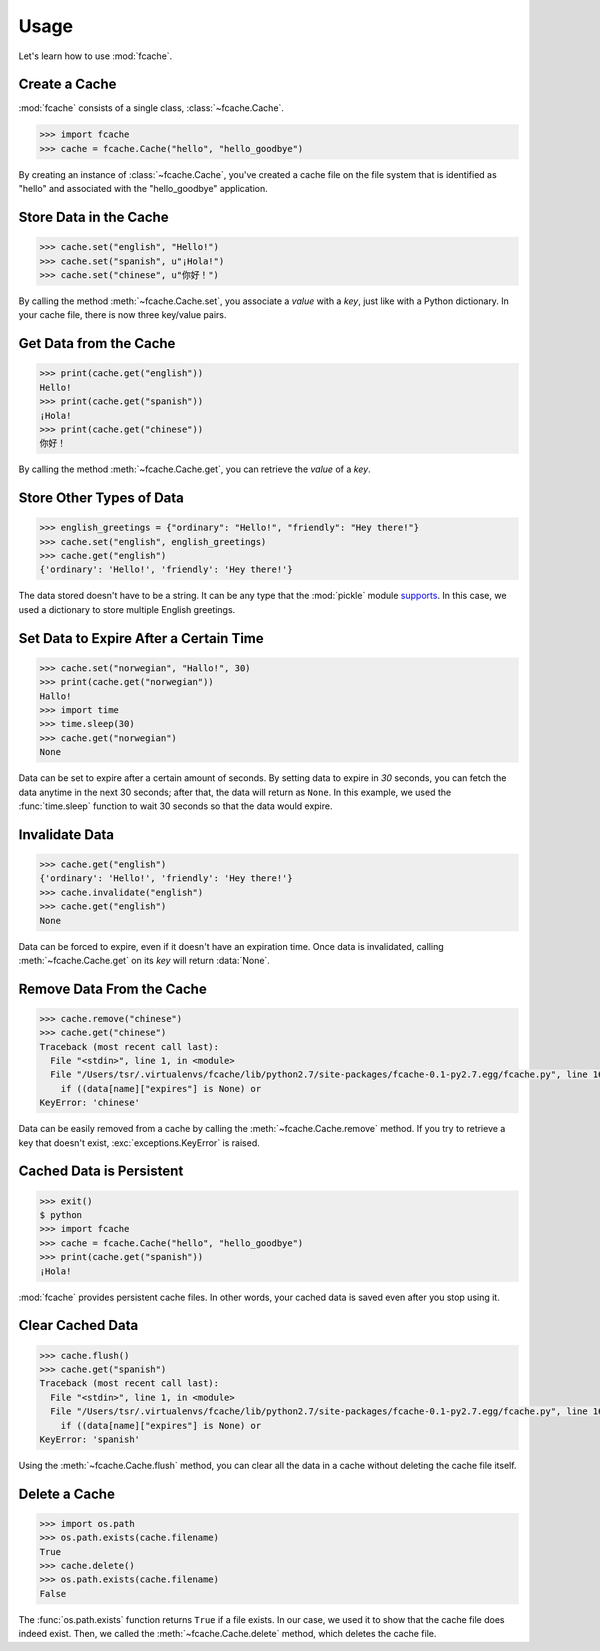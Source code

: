 Usage
=====

Let's learn how to use :mod:`fcache`.

Create a Cache
--------------

:mod:`fcache` consists of a single class, :class:`~fcache.Cache`.

.. code-block:: python

    >>> import fcache
    >>> cache = fcache.Cache("hello", "hello_goodbye")

By creating an instance of :class:`~fcache.Cache`, you've created a cache file on the file system that is identified as "hello" and associated with the "hello_goodbye" application.

Store Data in the Cache
-----------------------

.. code-block:: python

    >>> cache.set("english", "Hello!")
    >>> cache.set("spanish", u"¡Hola!")
    >>> cache.set("chinese", u"你好！")

By calling the method :meth:`~fcache.Cache.set`, you associate a *value* with a *key*, just like with a Python dictionary. In your cache file, there is now three key/value pairs.

Get Data from the Cache
-----------------------

.. code-block:: python

    >>> print(cache.get("english"))
    Hello!
    >>> print(cache.get("spanish"))
    ¡Hola!
    >>> print(cache.get("chinese"))
    你好！

By calling the method :meth:`~fcache.Cache.get`, you can retrieve the *value* of a *key*.

Store Other Types of Data
-------------------------

.. code-block:: python

    >>> english_greetings = {"ordinary": "Hello!", "friendly": "Hey there!"}
    >>> cache.set("english", english_greetings)
    >>> cache.get("english")
    {'ordinary': 'Hello!', 'friendly': 'Hey there!'}

The data stored doesn't have to be a string. It can be any type that the :mod:`pickle`  module `supports <http://docs.python.org/2.7/library/pickle.html#what-can-be-pickled-and-unpickled>`_. In this case, we used a dictionary to store multiple English greetings.

Set Data to Expire After a Certain Time
---------------------------------------

.. code-block:: python

    >>> cache.set("norwegian", "Hallo!", 30)
    >>> print(cache.get("norwegian"))
    Hallo!
    >>> import time
    >>> time.sleep(30)
    >>> cache.get("norwegian")
    None

Data can be set to expire after a certain amount of seconds. By setting data to expire in *30* seconds, you can fetch the data anytime in the next 30 seconds; after that, the data will return as ``None``. In this example, we used the :func:`time.sleep` function to wait 30 seconds so that the data would expire.

Invalidate Data
---------------

.. code-block:: python

    >>> cache.get("english")
    {'ordinary': 'Hello!', 'friendly': 'Hey there!'}
    >>> cache.invalidate("english")
    >>> cache.get("english")
    None

Data can be forced to expire, even if it doesn't have an expiration time. Once data is invalidated, calling :meth:`~fcache.Cache.get` on its *key* will return :data:`None`.

Remove Data From the Cache
--------------------------

.. code-block:: python

    >>> cache.remove("chinese")
    >>> cache.get("chinese")
    Traceback (most recent call last):
      File "<stdin>", line 1, in <module>
      File "/Users/tsr/.virtualenvs/fcache/lib/python2.7/site-packages/fcache-0.1-py2.7.egg/fcache.py", line 163, in get
        if ((data[name]["expires"] is None) or
    KeyError: 'chinese'

Data can be easily removed from a cache by calling the :meth:`~fcache.Cache.remove` method. If you try to retrieve a key that doesn't exist, :exc:`exceptions.KeyError` is raised.

Cached Data is Persistent
-------------------------

.. code-block:: python

    >>> exit()
    $ python
    >>> import fcache
    >>> cache = fcache.Cache("hello", "hello_goodbye")
    >>> print(cache.get("spanish"))
    ¡Hola!

:mod:`fcache` provides persistent cache files. In other words, your cached data is saved even after you stop using it.

Clear Cached Data
-----------------

.. code-block:: python

    >>> cache.flush()
    >>> cache.get("spanish")
    Traceback (most recent call last):
      File "<stdin>", line 1, in <module>
      File "/Users/tsr/.virtualenvs/fcache/lib/python2.7/site-packages/fcache-0.1-py2.7.egg/fcache.py", line 163, in get
        if ((data[name]["expires"] is None) or
    KeyError: 'spanish'

Using the :meth:`~fcache.Cache.flush` method, you can clear all the data in a cache without deleting the cache file itself.

Delete a Cache
--------------

.. code-block:: python

    >>> import os.path
    >>> os.path.exists(cache.filename)
    True
    >>> cache.delete()
    >>> os.path.exists(cache.filename)
    False

The :func:`os.path.exists` function returns ``True`` if a file exists. In our case, we used it to show that the cache file does indeed exist. Then, we called the :meth:`~fcache.Cache.delete` method, which deletes the cache file.
